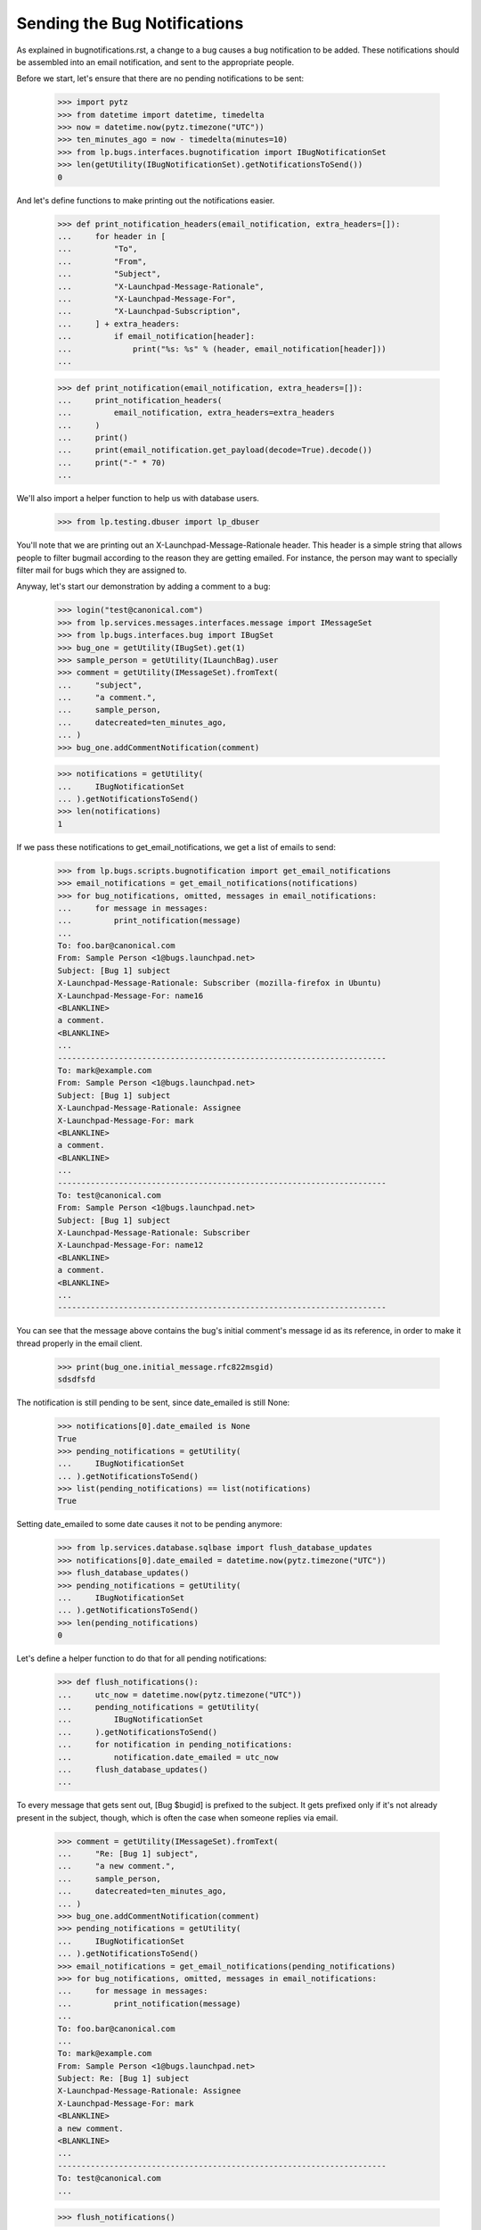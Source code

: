 Sending the Bug Notifications
=============================

As explained in bugnotifications.rst, a change to a bug causes a bug
notification to be added. These notifications should be assembled into
an email notification, and sent to the appropriate people.

Before we start, let's ensure that there are no pending notifications to
be sent:

    >>> import pytz
    >>> from datetime import datetime, timedelta
    >>> now = datetime.now(pytz.timezone("UTC"))
    >>> ten_minutes_ago = now - timedelta(minutes=10)
    >>> from lp.bugs.interfaces.bugnotification import IBugNotificationSet
    >>> len(getUtility(IBugNotificationSet).getNotificationsToSend())
    0

And let's define functions to make printing out the notifications
easier.

    >>> def print_notification_headers(email_notification, extra_headers=[]):
    ...     for header in [
    ...         "To",
    ...         "From",
    ...         "Subject",
    ...         "X-Launchpad-Message-Rationale",
    ...         "X-Launchpad-Message-For",
    ...         "X-Launchpad-Subscription",
    ...     ] + extra_headers:
    ...         if email_notification[header]:
    ...             print("%s: %s" % (header, email_notification[header]))
    ...

    >>> def print_notification(email_notification, extra_headers=[]):
    ...     print_notification_headers(
    ...         email_notification, extra_headers=extra_headers
    ...     )
    ...     print()
    ...     print(email_notification.get_payload(decode=True).decode())
    ...     print("-" * 70)
    ...

We'll also import a helper function to help us with database users.

    >>> from lp.testing.dbuser import lp_dbuser

You'll note that we are printing out an X-Launchpad-Message-Rationale
header. This header is a simple string that allows people to filter
bugmail according to the reason they are getting emailed. For instance,
the person may want to specially filter mail for bugs which they are
assigned to.

Anyway, let's start our demonstration by adding a comment to a bug:

    >>> login("test@canonical.com")
    >>> from lp.services.messages.interfaces.message import IMessageSet
    >>> from lp.bugs.interfaces.bug import IBugSet
    >>> bug_one = getUtility(IBugSet).get(1)
    >>> sample_person = getUtility(ILaunchBag).user
    >>> comment = getUtility(IMessageSet).fromText(
    ...     "subject",
    ...     "a comment.",
    ...     sample_person,
    ...     datecreated=ten_minutes_ago,
    ... )
    >>> bug_one.addCommentNotification(comment)

    >>> notifications = getUtility(
    ...     IBugNotificationSet
    ... ).getNotificationsToSend()
    >>> len(notifications)
    1

If we pass these notifications to get_email_notifications, we get a
list of emails to send:

    >>> from lp.bugs.scripts.bugnotification import get_email_notifications
    >>> email_notifications = get_email_notifications(notifications)
    >>> for bug_notifications, omitted, messages in email_notifications:
    ...     for message in messages:
    ...         print_notification(message)
    ...
    To: foo.bar@canonical.com
    From: Sample Person <1@bugs.launchpad.net>
    Subject: [Bug 1] subject
    X-Launchpad-Message-Rationale: Subscriber (mozilla-firefox in Ubuntu)
    X-Launchpad-Message-For: name16
    <BLANKLINE>
    a comment.
    <BLANKLINE>
    ...
    ----------------------------------------------------------------------
    To: mark@example.com
    From: Sample Person <1@bugs.launchpad.net>
    Subject: [Bug 1] subject
    X-Launchpad-Message-Rationale: Assignee
    X-Launchpad-Message-For: mark
    <BLANKLINE>
    a comment.
    <BLANKLINE>
    ...
    ----------------------------------------------------------------------
    To: test@canonical.com
    From: Sample Person <1@bugs.launchpad.net>
    Subject: [Bug 1] subject
    X-Launchpad-Message-Rationale: Subscriber
    X-Launchpad-Message-For: name12
    <BLANKLINE>
    a comment.
    <BLANKLINE>
    ...
    ----------------------------------------------------------------------

You can see that the message above contains the bug's initial comment's
message id as its reference, in order to make it thread properly in the
email client.

    >>> print(bug_one.initial_message.rfc822msgid)
    sdsdfsfd

The notification is still pending to be sent, since date_emailed is
still None:

    >>> notifications[0].date_emailed is None
    True
    >>> pending_notifications = getUtility(
    ...     IBugNotificationSet
    ... ).getNotificationsToSend()
    >>> list(pending_notifications) == list(notifications)
    True

Setting date_emailed to some date causes it not to be pending anymore:

    >>> from lp.services.database.sqlbase import flush_database_updates
    >>> notifications[0].date_emailed = datetime.now(pytz.timezone("UTC"))
    >>> flush_database_updates()
    >>> pending_notifications = getUtility(
    ...     IBugNotificationSet
    ... ).getNotificationsToSend()
    >>> len(pending_notifications)
    0

Let's define a helper function to do that for all pending notifications:

    >>> def flush_notifications():
    ...     utc_now = datetime.now(pytz.timezone("UTC"))
    ...     pending_notifications = getUtility(
    ...         IBugNotificationSet
    ...     ).getNotificationsToSend()
    ...     for notification in pending_notifications:
    ...         notification.date_emailed = utc_now
    ...     flush_database_updates()
    ...

To every message that gets sent out, [Bug $bugid] is prefixed to the
subject. It gets prefixed only if it's not already present in the
subject, though, which is often the case when someone replies via email.

    >>> comment = getUtility(IMessageSet).fromText(
    ...     "Re: [Bug 1] subject",
    ...     "a new comment.",
    ...     sample_person,
    ...     datecreated=ten_minutes_ago,
    ... )
    >>> bug_one.addCommentNotification(comment)
    >>> pending_notifications = getUtility(
    ...     IBugNotificationSet
    ... ).getNotificationsToSend()
    >>> email_notifications = get_email_notifications(pending_notifications)
    >>> for bug_notifications, omitted, messages in email_notifications:
    ...     for message in messages:
    ...         print_notification(message)
    ...
    To: foo.bar@canonical.com
    ...
    To: mark@example.com
    From: Sample Person <1@bugs.launchpad.net>
    Subject: Re: [Bug 1] subject
    X-Launchpad-Message-Rationale: Assignee
    X-Launchpad-Message-For: mark
    <BLANKLINE>
    a new comment.
    <BLANKLINE>
    ...
    ----------------------------------------------------------------------
    To: test@canonical.com
    ...

    >>> flush_notifications()

Let's add a few changes and see how it looks like:

    >>> from lp.bugs.adapters.bugchange import (
    ...     BugTitleChange,
    ...     BugInformationTypeChange,
    ... )
    >>> from lp.app.enums import InformationType

    >>> bug_one.addChange(
    ...     BugTitleChange(
    ...         ten_minutes_ago,
    ...         sample_person,
    ...         "title",
    ...         "Old summary",
    ...         "New summary",
    ...     )
    ... )
    >>> bug_one.addChange(
    ...     BugInformationTypeChange(
    ...         ten_minutes_ago,
    ...         sample_person,
    ...         "information_type",
    ...         InformationType.PUBLIC,
    ...         InformationType.USERDATA,
    ...     )
    ... )
    >>> pending_notifications = getUtility(
    ...     IBugNotificationSet
    ... ).getNotificationsToSend()
    >>> len(pending_notifications)
    2

    >>> email_notifications = get_email_notifications(pending_notifications)
    >>> for bug_notifications, omitted, messages in email_notifications:
    ...     for message in messages:
    ...         print_notification(message)
    ...
    To: foo.bar@canonical.com
    ...
    To: mark@example.com
    From: Sample Person <1@bugs.launchpad.net>
    Subject: [Bug 1] Re: Firefox does not support SVG
    X-Launchpad-Message-Rationale: Assignee
    X-Launchpad-Message-For: mark
    <BLANKLINE>
    ** Summary changed:
    - Old summary
    + New summary
    <BLANKLINE>
    ** Information type changed from Public to Private
    <BLANKLINE>
    --
    ...
    ----------------------------------------------------------------------
    To: test@canonical.com
    ...

If we insert a comment and some more changes, they will be included in
the constructed email:

    >>> comment = getUtility(IMessageSet).fromText(
    ...     "subject",
    ...     "a new comment.",
    ...     sample_person,
    ...     datecreated=ten_minutes_ago,
    ... )
    >>> bug_one.addCommentNotification(comment)
    >>> bug_one.addChange(
    ...     BugTitleChange(
    ...         ten_minutes_ago,
    ...         sample_person,
    ...         "title",
    ...         "New summary",
    ...         "Another summary",
    ...     )
    ... )
    >>> bug_one.addChange(
    ...     BugInformationTypeChange(
    ...         ten_minutes_ago,
    ...         sample_person,
    ...         "information_type",
    ...         InformationType.USERDATA,
    ...         InformationType.PUBLIC,
    ...     )
    ... )
    >>> pending_notifications = getUtility(
    ...     IBugNotificationSet
    ... ).getNotificationsToSend()
    >>> len(pending_notifications)
    5

Notice how the comment is in the top of the email, and the changes are
in the order they were added:

    >>> email_notifications = get_email_notifications(pending_notifications)
    >>> for bug_notifications, omitted, messages in email_notifications:
    ...     for message in messages:
    ...         print_notification(message)
    ...
    To: foo.bar@canonical.com
    ...
    To: mark@example.com
    From: Sample Person <1@bugs.launchpad.net>
    Subject: [Bug 1] Re: Firefox does not support SVG
    X-Launchpad-Message-Rationale: Assignee
    X-Launchpad-Message-For: mark
    <BLANKLINE>
    a new comment.
    <BLANKLINE>
    ** Summary changed:
    - Old summary
    + New summary
    <BLANKLINE>
    ** Summary changed:
    - New summary
    + Another summary
    <BLANKLINE>
    --
    ...
    ----------------------------------------------------------------------
    To: test@canonical.com
    ...

If you look carefully, there's a surprise in that output: the visibility
changes are not reported.  This is because they are done and then undone
within the same notification.  Undone changes like that are omitted.
moreover, if the email only would have reported done/undone changes, it
is not sent at all.  This is tested elsewhere (see
lp/bugs/tests/test_bugnotification.py), and not demonstrated here.

Another thing worth noting is that there's a blank line before the
signature, and the signature marker has a trailing space.

    >>> message.get_payload(decode=True).decode().splitlines()  # noqa
    [...,
     '',
     '-- ',
     'You received this bug notification because you are subscribed to the bug',
     'report.',
     'http://bugs.launchpad.test/bugs/1',
     '',
     'Title:',
     '  Firefox does not support SVG'...]

    >>> flush_notifications()

We send the notification only if the user hasn't done any other changes
for the last 5 minutes:

    >>> now = datetime.now(pytz.timezone("UTC"))
    >>> for minutes_ago in reversed(range(10)):
    ...     bug_one.addChange(
    ...         BugInformationTypeChange(
    ...             now - timedelta(minutes=minutes_ago),
    ...             sample_person,
    ...             "information_type",
    ...             InformationType.PUBLIC,
    ...             InformationType.USERDATA,
    ...         )
    ...     )
    ...
    >>> pending_notifications = getUtility(
    ...     IBugNotificationSet
    ... ).getNotificationsToSend()
    >>> len(pending_notifications)
    0

    >>> flush_notifications()

If a team without a contact address is subscribed to the bug, the
notification will be sent to all members individually.

    >>> with lp_dbuser():
    ...     owner = factory.makePerson(email="owner@example.com")
    ...     addressless = factory.makeTeam(
    ...         owner=owner,
    ...         name="addressless",
    ...         displayname="Addressless Team",
    ...     )
    ...
    >>> addressless.preferredemail is None
    True
    >>> for member in addressless.activemembers:
    ...     print(member.preferredemail.email)
    ...
    owner@example.com

    >>> with lp_dbuser():
    ...     ignored = bug_one.subscribe(addressless, addressless)
    ...     comment = getUtility(IMessageSet).fromText(
    ...         "subject",
    ...         "a comment.",
    ...         sample_person,
    ...         datecreated=ten_minutes_ago,
    ...     )
    ...     bug_one.addCommentNotification(comment)
    ...

    >>> pending_notifications = getUtility(
    ...     IBugNotificationSet
    ... ).getNotificationsToSend()
    >>> len(pending_notifications)
    1

    >>> email_notifications = get_email_notifications(pending_notifications)
    >>> for bug_notifications, omitted, messages in email_notifications:
    ...     for message in messages:
    ...         print(message["To"])
    ...
    foo.bar@canonical.com
    mark@example.com
    owner@example.com
    test@canonical.com

    >>> flush_notifications()

Duplicates
----------

We will need a fresh new bug.

    >>> from lp.bugs.interfaces.bug import CreateBugParams
    >>> from lp.registry.interfaces.distribution import IDistributionSet
    >>> ubuntu = getUtility(IDistributionSet).getByName("ubuntu")
    >>> description = getUtility(IMessageSet).fromText(
    ...     "subject",
    ...     "a description of the bug.",
    ...     sample_person,
    ...     datecreated=ten_minutes_ago,
    ... )
    >>> params = CreateBugParams(
    ...     msg=description, owner=sample_person, title="new bug"
    ... )

    >>> with lp_dbuser():
    ...     new_bug = ubuntu.createBug(params)
    ...

No duplicate information is included.

    >>> notifications = getUtility(
    ...     IBugNotificationSet
    ... ).getNotificationsToSend()
    >>> len(notifications)
    1

    >>> for bug_notifications, omitted, messages in get_email_notifications(
    ...     notifications
    ... ):
    ...     for message in messages:
    ...         print_notification(
    ...             message, extra_headers=["X-Launchpad-Bug-Duplicate"]
    ...         )
    To: test@canonical.com
    From: Sample Person <...@bugs.launchpad.net>
    Subject: [Bug ...] [NEW] new bug
    X-Launchpad-Message-Rationale: Subscriber
    X-Launchpad-Message-For: name12
    <BLANKLINE>
    Public bug reported:
    ...
    ----------------------------------------------------------------------

    >>> flush_notifications()

If a bug is a duplicate of another bug, a marker gets inserted at the
top of the email:

    >>> with lp_dbuser():
    ...     new_bug.markAsDuplicate(bug_one)
    ...
    >>> comment = getUtility(IMessageSet).fromText(
    ...     "subject",
    ...     "a comment.",
    ...     sample_person,
    ...     datecreated=ten_minutes_ago,
    ... )
    >>> new_bug.addCommentNotification(comment)
    >>> notifications = getUtility(
    ...     IBugNotificationSet
    ... ).getNotificationsToSend()
    >>> len(notifications)
    1

    >>> for bug_notifications, omitted, messages in get_email_notifications(
    ...     notifications
    ... ):
    ...     for message in messages:
    ...         print_notification(
    ...             message, extra_headers=["X-Launchpad-Bug-Duplicate"]
    ...         )
    To: test@canonical.com
    From: Sample Person <...@bugs.launchpad.net>
    Subject: [Bug ...] subject
    X-Launchpad-Message-Rationale: Subscriber
    X-Launchpad-Message-For: name12
    X-Launchpad-Bug-Duplicate: 1
    <BLANKLINE>
    *** This bug is a duplicate of bug 1 ***
        http://bugs.launchpad.test/bugs/1
    ...
    ----------------------------------------------------------------------

    >>> flush_notifications()


Security Vulnerabilities
------------------------

When a new security related bug is filed, a small notification is
inserted at the top of the message body.

    >>> sec_vuln_description = getUtility(IMessageSet).fromText(
    ...     "Zero-day on Frobulator",
    ...     "Woah.",
    ...     sample_person,
    ...     datecreated=ten_minutes_ago,
    ... )

    >>> with lp_dbuser():
    ...     sec_vuln_bug = ubuntu.createBug(
    ...         CreateBugParams(
    ...             msg=sec_vuln_description,
    ...             owner=sample_person,
    ...             title="Zero-day on Frobulator",
    ...             information_type=InformationType.PRIVATESECURITY,
    ...         )
    ...     )
    ...

    >>> notifications = getUtility(
    ...     IBugNotificationSet
    ... ).getNotificationsToSend()
    >>> email_notifications = get_email_notifications(notifications)
    >>> for bug_notifications, omitted, messages in email_notifications:
    ...     for message in messages:
    ...         print_notification(message)
    ...
    To: test@canonical.com
    From: Sample Person <...@bugs.launchpad.net>
    Subject: [Bug ...] [NEW] Zero-day on Frobulator
    X-Launchpad-Message-Rationale: Subscriber
    X-Launchpad-Message-For: name12
    <BLANKLINE>
    *** This bug is a security vulnerability ***
    <BLANKLINE>
    ...

    >>> flush_notifications()

The message is only inserted for new bugs, not for modified bugs:

    >>> comment = getUtility(IMessageSet).fromText(
    ...     "subject",
    ...     "a comment.",
    ...     sample_person,
    ...     datecreated=ten_minutes_ago,
    ... )
    >>> sec_vuln_bug.addCommentNotification(comment)

    >>> notifications = getUtility(
    ...     IBugNotificationSet
    ... ).getNotificationsToSend()
    >>> email_notifications = get_email_notifications(notifications)
    >>> for bug_notifications, omitted, messages in email_notifications:
    ...     for message in messages:
    ...         print_notification(message)
    ...
    To: test@canonical.com
    From: Sample Person <...@bugs.launchpad.net>
    Subject: [Bug ...] subject
    X-Launchpad-Message-Rationale: Subscriber
    X-Launchpad-Message-For: name12
    <BLANKLINE>
    a comment.
    <BLANKLINE>
    ...

    >>> flush_notifications()


The cronscript
--------------

There's a cronsript which does the sending of the email. Let's add a
few notifications to show that it works.

    >>> comment = getUtility(IMessageSet).fromText(
    ...     "subject",
    ...     "a comment.",
    ...     sample_person,
    ...     datecreated=ten_minutes_ago,
    ... )
    >>> bug_one.addCommentNotification(comment)
    >>> bug_one.addChange(
    ...     BugTitleChange(
    ...         ten_minutes_ago,
    ...         sample_person,
    ...         "title",
    ...         "Another summary",
    ...         "New summary",
    ...     )
    ... )
    >>> comment = getUtility(IMessageSet).fromText(
    ...     "subject",
    ...     "another comment.",
    ...     sample_person,
    ...     datecreated=ten_minutes_ago,
    ... )
    >>> bug_one.addCommentNotification(comment)
    >>> bug_one.addChange(
    ...     BugTitleChange(
    ...         ten_minutes_ago,
    ...         sample_person,
    ...         "title",
    ...         "Summary #431",
    ...         "Summary bleugh I'm going mad",
    ...     )
    ... )

    >>> bug_two = getUtility(IBugSet).get(2)
    >>> comment = getUtility(IMessageSet).fromText(
    ...     "subject",
    ...     "a comment.",
    ...     sample_person,
    ...     datecreated=ten_minutes_ago,
    ... )
    >>> bug_two.addCommentNotification(comment)
    >>> bug_two.addChange(
    ...     BugTitleChange(
    ...         ten_minutes_ago,
    ...         sample_person,
    ...         "title",
    ...         "Old summary",
    ...         "New summary",
    ...     )
    ... )
    >>> bug_two.addChange(
    ...     BugInformationTypeChange(
    ...         ten_minutes_ago,
    ...         sample_person,
    ...         "information_type",
    ...         InformationType.PUBLIC,
    ...         InformationType.USERDATA,
    ...     )
    ... )
    >>> bug_two.addChange(
    ...     BugInformationTypeChange(
    ...         ten_minutes_ago,
    ...         sample_person,
    ...         "information_type",
    ...         InformationType.USERDATA,
    ...         InformationType.PUBLIC,
    ...     )
    ... )

    >>> notifications = getUtility(
    ...     IBugNotificationSet
    ... ).getNotificationsToSend()
    >>> len(notifications)
    8

We need to commit the transaction so that the cronscript will see the
notifications.

    >>> import transaction
    >>> transaction.commit()

Now, let's run the cronscript and look at the output. Passing -v to it
makes it write out the emails it sends.

    >>> import subprocess
    >>> process = subprocess.Popen(
    ...     "cronscripts/send-bug-notifications.py -v",
    ...     shell=True,
    ...     stdin=subprocess.PIPE,
    ...     stdout=subprocess.PIPE,
    ...     stderr=subprocess.PIPE,
    ...     universal_newlines=True,
    ... )
    >>> (out, err) = process.communicate()
    >>> process.returncode
    0
    >>> print(err)
    INFO    ...
    INFO    Notifying test@canonical.com about bug 2.
    ...
    From: Sample Person <...@bugs.launchpad.net>
    To: test@canonical.com
    Reply-To: Bug 2 <2@bugs.launchpad.net>
    ...
    References: foo@example.com-332342--1231
    ...
    X-Launchpad-Message-Rationale: Assignee
    X-Launchpad-Message-For: name12
    ...
    INFO    Notifying foo.bar@canonical.com about bug 1.
    ...
    From: Sample Person <...@bugs.launchpad.net>
    To: foo.bar@canonical.com
    Reply-To: Bug 1 <1@bugs.launchpad.net>
    ...
    References: sdsdfsfd
    ...
    X-Launchpad-Message-Rationale: Subscriber (mozilla-firefox in Ubuntu)
    X-Launchpad-Message-For: name16
    ...
    INFO    Notifying mark@example.com about bug 1.
    ...
    INFO    Notifying owner@example.com about bug 1.
    ...
    INFO    Notifying test@canonical.com about bug 1.
    ...
    INFO    Notifying foo.bar@canonical.com about bug 1.
    ...
    From: Sample Person <...@bugs.launchpad.net>
    To: foo.bar@canonical.com
    Reply-To: Bug 1 <1@bugs.launchpad.net>
    ...
    References: sdsdfsfd
    ...
    X-Launchpad-Message-Rationale: Subscriber (mozilla-firefox in Ubuntu)
    X-Launchpad-Message-For: name16
    Errors-To: bounces@canonical.com
    Return-Path: bounces@canonical.com
    Precedence: bulk
    ...
    <BLANKLINE>
    another comment.
    <BLANKLINE>
    ** Summary changed:
    <BLANKLINE>
    - Summary #431
    + Summary bleugh I'm going mad
    <BLANKLINE>
    --...
    You received this bug notification because...
    INFO    Notifying mark@example.com about bug 1.
    ...
    INFO    Notifying owner@example.com about bug 1.
    ...
    INFO    Notifying test@canonical.com about bug 1.
    ...

Note that the message omitted the undone information type change.

The cronscript has to be sure to mark all notifications, omitted and
otherwise, as sent.  It also marks the omitted notifications with a status,
so if there are any problems we can identify which notifications were omitted
during analysis.  We'll commit a transaction to synchronize the database,
and then look at the notifications available.

    >>> transaction.commit()

    >>> notifications = getUtility(
    ...     IBugNotificationSet
    ... ).getNotificationsToSend()
    >>> len(notifications)
    0

They have all been marked as sent, including the omitted ones.  Let's look
more carefully at the notifications just to see that the status has
been set properly.

    >>> from lp.bugs.model.bugnotification import BugNotification
    >>> from lp.services.database.interfaces import IStore
    >>> for notification in list(
    ...     IStore(BugNotification)
    ...     .find(BugNotification)
    ...     .order_by(BugNotification.id)
    ... )[-8:]:
    ...     if notification.is_comment:
    ...         identifier = "comment"
    ...     else:
    ...         identifier = notification.activity.whatchanged
    ...     print(identifier, notification.status.title)
    comment Sent
    summary Sent
    comment Sent
    summary Sent
    comment Sent
    summary Sent
    information type Omitted
    information type Omitted


The X-Launchpad-Bug header
--------------------------

When a notification is sent out about a bug, the X-Launchpad-Bug header is
filled with data about that bug:

    >>> with lp_dbuser():
    ...     bug_three = getUtility(IBugSet).get(3)
    ...     subscription = bug_three.subscribe(sample_person, sample_person)
    ...

    >>> comment = getUtility(IMessageSet).fromText(
    ...     "subject",
    ...     "a short comment.",
    ...     sample_person,
    ...     datecreated=ten_minutes_ago,
    ... )
    >>> bug_three.addCommentNotification(comment)
    >>> notifications = getUtility(
    ...     IBugNotificationSet
    ... ).getNotificationsToSend()
    >>> len(notifications)
    1

If we take a closer look at a notification, we can see that
X-Launchpad-Bug headers were added:

    >>> email_notifications = get_email_notifications(notifications)
    >>> for bug_notifications, omitted, messages in email_notifications:
    ...     for message in messages:
    ...         for line in sorted(message.get_all("X-Launchpad-Bug")):
    ...             print(line)
    ...
    distribution=debian; distroseries=sarge;... milestone=3.1;...
    distribution=debian; distroseries=woody;...
    distribution=debian; sourcepackage=mozilla-firefox; component=...

The milestone field in X-Launchpad-Bug won't be filled where no milestone is
specified:

    >>> for line in sorted(message.get_all("X-Launchpad-Bug")):
    ...     "milestone" in line
    ...
    True
    False
    False


The X-Launchpad-Bug-Tags header
-------------------------------

First, a helper function that triggers notifications by adding a
comment to a given bug, another that returns a sorted list of new
email messages, and a third that combines the first two.

    >>> def trigger_notifications(bug):
    ...     comment = getUtility(IMessageSet).fromText(
    ...         "subject",
    ...         "a short comment.",
    ...         sample_person,
    ...         datecreated=ten_minutes_ago,
    ...     )
    ...     bug.addCommentNotification(comment)
    ...     return getUtility(IBugNotificationSet).getNotificationsToSend()
    ...

    >>> def get_email_messages(notifications):
    ...     messages = (
    ...         message
    ...         for bug_notifications, omitted, messages in get_email_notifications(  # noqa
    ...             notifications
    ...         )
    ...         for message in messages
    ...     )
    ...     return sorted(messages, key=lambda message: message["To"])
    ...

    >>> def trigger_and_get_email_messages(bug):
    ...     flush_notifications()
    ...     notifications = trigger_notifications(bug)
    ...     return get_email_messages(notifications)
    ...

If a bug is tagged, those tags will be included in the message in the
X-Launchpad-Bug-Tags header.

    >>> for tag in bug_three.tags:
    ...     print(tag)
    ...
    layout-test

    >>> for message in trigger_and_get_email_messages(bug_three):
    ...     for line in message.get_all("X-Launchpad-Bug-Tags"):
    ...         print(line)
    ...
    layout-test

If we add a tag to bug three that will also be included in the header.
The tags will be space-separated to allow the list to be wrapped if it
gets over-long.

    >>> with lp_dbuser():
    ...     bug_three.tags = ["layout-test", "another-tag", "yet-another"]
    ...

    >>> bug_three = getUtility(IBugSet).get(3)
    >>> for message in trigger_and_get_email_messages(bug_three):
    ...     for line in message.get_all("X-Launchpad-Bug-Tags"):
    ...         print(line)
    ...
    another-tag layout-test yet-another

If we remove the tags from the bug, the X-Launchpad-Bug-Tags header
won't be included.

    >>> with lp_dbuser():
    ...     bug_three.tags = []
    ...

    >>> bug_three = getUtility(IBugSet).get(3)
    >>> for message in trigger_and_get_email_messages(bug_three):
    ...     message.get_all("X-Launchpad-Bug-Tags")
    ...


The X-Launchpad-Bug-Information-Type header
-------------------------------------------

When a notification is sent out about a bug, the
X-Launchpad-Bug-Information-Type header shows the information type value
assigned to the bug. For backwards compatibility, the X-Launchpad-Bug-Private
and X-Launchpad-Bug-Security-Vulnerability headers are also set. These headers
can have the value "yes" or "no".

    >>> print(bug_three.information_type.title)
    Public

    >>> def print_message_header_details(message):
    ...     print(
    ...         "%s %s %s %s"
    ...         % (
    ...             message["To"],
    ...             message.get_all("X-Launchpad-Bug-Private"),
    ...             message.get_all("X-Launchpad-Bug-Security-Vulnerability"),
    ...             message.get_all("X-Launchpad-Bug-Information-Type"),
    ...         )
    ...     )
    ...

    >>> for message in trigger_and_get_email_messages(bug_three):
    ...     print_message_header_details(message)
    ...
    test@canonical.com ['no'] ['no'] ['Public']

Predictably, private bugs are sent with a slightly different header:

    >>> with lp_dbuser():
    ...     bug_three.transitionToInformationType(
    ...         InformationType.USERDATA, sample_person
    ...     )
    ...
    True
    >>> print(bug_three.information_type.title)
    Private

    >>> for message in trigger_and_get_email_messages(bug_three):
    ...     print_message_header_details(message)
    ...
    test@canonical.com ['yes'] ['no']  ['Private']

Now transition the bug to private security:

    >>> with lp_dbuser():
    ...     bug_three.transitionToInformationType(
    ...         InformationType.PRIVATESECURITY, getUtility(ILaunchBag).user
    ...     )
    ...
    True
    >>> print(bug_three.information_type.title)
    Private Security

    >>> for message in trigger_and_get_email_messages(bug_three):
    ...     print_message_header_details(message)
    ...
    test@canonical.com ['yes'] ['yes']  ['Private Security']


The X-Launchpad-Bug-Commenters header
-------------------------------------

The X-Launchpad-Bug-Recipient-Commented header lists all user IDs of
people who have ever commented on the bug. It's a space-separated
list.

    >>> message = trigger_and_get_email_messages(bug_three)[0]
    >>> print(message.get("X-Launchpad-Bug-Commenters"))
    name12

    >>> from lp.registry.interfaces.person import IPersonSet
    >>> foo_bar = getUtility(IPersonSet).getByEmail("foo.bar@canonical.com")

    >>> from lp.bugs.interfaces.bugmessage import IBugMessageSet
    >>> with lp_dbuser():
    ...     ignored = getUtility(IBugMessageSet).createMessage(
    ...         "Hungry", bug_three, foo_bar, "Make me a sandwich."
    ...     )
    ...

    >>> message = trigger_and_get_email_messages(bug_three)[0]
    >>> print(message.get("X-Launchpad-Bug-Commenters"))
    name12 name16

It only lists each user once, no matter how many comments they've
made.

    >>> with lp_dbuser():
    ...     ignored = getUtility(IBugMessageSet).createMessage(
    ...         "Hungry", bug_three, foo_bar, "Make me a sandwich."
    ...     )
    ...

    >>> message = trigger_and_get_email_messages(bug_three)[0]
    >>> print(message.get("X-Launchpad-Bug-Commenters"))
    name12 name16


The X-Launchpad-Bug-Reporter header
-----------------------------------

The X-Launchpad-Bug-Reporter header contains information about the Launchpad
user who originally reported the bug and opened the bug's first bug task.

    >>> message = trigger_and_get_email_messages(bug_three)[0]
    >>> print(message.get("X-Launchpad-Bug-Reporter"))
    Foo Bar (name16)


Verbose bug notifications
-------------------------

It is possible for users to have all the bug notifications which they
receive include the bug description and status. This helps in those
cases where the user doesn't save bug notifications, which can make
subsequent notifications seem somewhat obscure.

To demonstrate verbose notifications, we'll create a bug, and subscribe
some very picky users to it. Verbose Person wants verbose emails, while
Concise Person does not. We'll also create teams and give them members
with different verbose_bugnotifications settings.

    >>> with lp_dbuser():
    ...     bug = factory.makeBug(
    ...         target=factory.makeProduct(displayname="Foo"),
    ...         title="In the beginning, the universe was created. This "
    ...         "has made a lot of people very angry and has been "
    ...         "widely regarded as a bad move",
    ...         description="This is a long description of the bug, which "
    ...         "will be automatically wrapped by the BugNotification "
    ...         "machinery. Ain't technology great?",
    ...     )
    ...     verbose_person = factory.makePerson(
    ...         name="verbose-person",
    ...         displayname="Verbose Person",
    ...         email="verbose@example.com",
    ...         selfgenerated_bugnotifications=True,
    ...     )
    ...     verbose_person.verbose_bugnotifications = True
    ...     ignored = bug.subscribe(verbose_person, verbose_person)
    ...     concise_person = factory.makePerson(
    ...         name="concise-person",
    ...         displayname="Concise Person",
    ...         email="concise@example.com",
    ...     )
    ...     concise_person.verbose_bugnotifications = False
    ...     ignored = bug.subscribe(concise_person, concise_person)
    ...


Concise Team doesn't want verbose notifications, while Concise Team
Person, a member, does.

    >>> with lp_dbuser():
    ...     concise_team = factory.makeTeam(
    ...         name="conciseteam", displayname="Concise Team"
    ...     )
    ...     concise_team.verbose_bugnotifications = False
    ...     concise_team_person = factory.makePerson(
    ...         name="conciseteam-person",
    ...         displayname="Concise Team Person",
    ...         email="conciseteam@example.com",
    ...     )
    ...     concise_team_person.verbose_bugnotifications = True
    ...     ignored = concise_team.addMember(
    ...         concise_team_person, concise_team_person
    ...     )
    ...     ignored = bug.subscribe(concise_team, concise_team_person)
    ...

Verbose Team wants verbose notifications, while Verbose Team Person, a
member, does not.

    >>> with lp_dbuser():
    ...     verbose_team = factory.makeTeam(
    ...         name="verboseteam", displayname="Verbose Team"
    ...     )
    ...     verbose_team.verbose_bugnotifications = True
    ...     verbose_team_person = factory.makePerson(
    ...         name="verboseteam-person",
    ...         displayname="Verbose Team Person",
    ...         email="verboseteam@example.com",
    ...     )
    ...     verbose_team_person.verbose_bugnotifications = False
    ...     ignored = verbose_team.addMember(
    ...         verbose_team_person, verbose_team_person
    ...     )
    ...     ignored = bug.subscribe(verbose_team, verbose_team_person)
    ...

We'll expire all existing notifications since we're not interested in
them:

    >>> notifications = getUtility(
    ...     IBugNotificationSet
    ... ).getNotificationsToSend()
    >>> len(notifications)
    1

    >>> for notification in notifications:
    ...     notification.date_emailed = datetime.now(pytz.timezone("UTC"))
    ...


If we then add a comment to the bug, the subscribers will receive
notifications containing that comment.

    >>> comment = getUtility(IMessageSet).fromText(
    ...     "subject",
    ...     "a really simple comment.",
    ...     verbose_person,
    ...     datecreated=ten_minutes_ago,
    ... )
    >>> bug.addCommentNotification(comment)

    >>> notifications = getUtility(
    ...     IBugNotificationSet
    ... ).getNotificationsToSend()
    >>> len(notifications)
    1

If we pass this notification to get_email_notifications we can see that
Verbose Person and Team Person will receive notifications which contain
the bug description and the status in all of its targets. All other
subscribers will receive standard notifications that don't include the
bug description. To help with demonstrating this, we'll define a helper
function.

    >>> def collate_messages_by_recipient(messages):
    ...     messages_by_recipient = {}
    ...     for message in messages:
    ...         recipient = message["To"]
    ...         if recipient in messages_by_recipient:
    ...             messages_by_recipient[recipient].append(message)
    ...         else:
    ...             messages_by_recipient[recipient] = [message]
    ...     return messages_by_recipient
    ...

    >>> from itertools import chain
    >>> collated_messages = collate_messages_by_recipient(
    ...     chain(
    ...         *(
    ...             messages
    ...             for bug_notifications, omitted, messages in get_email_notifications(  # noqa
    ...                 notifications
    ...             )
    ...         )
    ...     )
    ... )

We can see that Concise Person doesn't receive verbose notifications:

    >>> print_notification(collated_messages["concise@example.com"][0])
    To: concise@example.com
    From: Verbose Person <...@bugs.launchpad.net>
    Subject: [Bug ...] subject
    X-Launchpad-Message-Rationale: Subscriber
    X-Launchpad-Message-For: concise-person
    <BLANKLINE>
    a really simple comment.
    <BLANKLINE>
    --
    You received this bug notification because you are subscribed to the bug
    report.
    http://bugs.launchpad.test/bugs/...
    <BLANKLINE>
    Title:
      In the beginning...
    ----------------------------------------------------------------------

However, Concise Person does get an unsubscribe link.

    >>> print_notification(collated_messages["concise@example.com"][0])
    To: concise@example.com
    ...
    To manage notifications about this bug go to:...

Verbose Team Person gets a concise email, even though they belong to a team
that gets verbose email.

    >>> print_notification(collated_messages["verboseteam@example.com"][0])
    To: verboseteam@example.com
    From: Verbose Person <...@bugs.launchpad.net>
    Subject: [Bug ...] subject
    X-Launchpad-Message-Rationale: Subscriber @verboseteam
    X-Launchpad-Message-For: verboseteam
    <BLANKLINE>
    a really simple comment.
    <BLANKLINE>
    --
    You received this bug notification because you are a member of Verbose
    Team, which is subscribed to the bug report.
    http://bugs.launchpad.test/bugs/...
    <BLANKLINE>
    Title:
      In the beginning...
    ----------------------------------------------------------------------

Whereas Verbose Person does get the description and task status:

    >>> print_notification(collated_messages["verbose@example.com"][0])
    To: verbose@example.com
    From: Verbose Person <...@bugs.launchpad.net>
    Subject: [Bug ...] subject
    X-Launchpad-Message-Rationale: Subscriber
    X-Launchpad-Message-For: verbose-person
    <BLANKLINE>
    a really simple comment.
    <BLANKLINE>
    --
    You received this bug notification because you are subscribed to the bug
    report.
    http://bugs.launchpad.test/bugs/...
    <BLANKLINE>
    Title:
      In the beginning...
    <BLANKLINE>
    Status in Foo:
      New
    <BLANKLINE>
    Bug description:
       This is a long description of the bug, which
       will be automatically wrapped by the BugNotification
       machinery. Ain't technology great?
    <BLANKLINE>
    To manage notifications about this bug go to:
    http://bugs.launchpad.test/.../+bug/.../+subscriptions
    ----------------------------------------------------------------------

And Concise Team Person does too, even though their team doesn't want them:

    >>> print_notification(collated_messages["conciseteam@example.com"][0])
    To: conciseteam@example.com
    From: Verbose Person <...@bugs.launchpad.net>
    Subject: [Bug ...] subject
    X-Launchpad-Message-Rationale: Subscriber @conciseteam
    X-Launchpad-Message-For: conciseteam
    <BLANKLINE>
    a really simple comment.
    <BLANKLINE>
    --
    You received this bug notification because you are a member of Concise
    Team, which is subscribed to the bug report.
    http://bugs.launchpad.test/bugs/...
    <BLANKLINE>
    Title:
      In the beginning...
    <BLANKLINE>
    Status in Foo:
      New
    <BLANKLINE>
    Bug description:
       This is a long description of the bug, which
       will be automatically wrapped by the BugNotification
       machinery. Ain't technology great?
    <BLANKLINE>
    To manage notifications about this bug go to:
    http://bugs.launchpad.test/.../+bug/.../+subscriptions
    ----------------------------------------------------------------------

It's important to note that the bug title and description are wrapped
and indented correctly in verbose notifications.

    >>> message = collated_messages["conciseteam@example.com"][0]
    >>> payload = message.get_payload(decode=True).decode()
    >>> print(payload.splitlines())
    [...
     'Title:',
     '  In the beginning, the universe was created. This has made a lot of',
     '  people very angry and has been widely regarded as a bad move',
     ...
     'Bug description:',
     '  This is a long description of the bug, which will be automatically',
     "  wrapped by the BugNotification machinery. Ain't technology great?"...]

The title is also wrapped and indented in normal notifications.

    >>> message = collated_messages["verboseteam@example.com"][0]
    >>> payload = message.get_payload(decode=True).decode()
    >>> print(payload.strip().splitlines())
    [...
     'Title:',
     '  In the beginning, the universe was created. This has made a lot of',
     '  people very angry and has been widely regarded as a bad move'...]

Self-Generated Bug Notifications
--------------------------------

People (not teams) will have the choice to receive notifications from actions
they generated.  For now, everyone receives these notifications whether they
want them or not.

    >>> with lp_dbuser():
    ...     person = factory.makePerson()
    ...
    >>> person.selfgenerated_bugnotifications
    False
    >>> with lp_dbuser():
    ...     person.selfgenerated_bugnotifications = True
    ...

Teams provide this attribute read-only.

    >>> with lp_dbuser():
    ...     team = factory.makeTeam()
    ...
    >>> team.selfgenerated_bugnotifications
    False
    >>> with lp_dbuser():
    ...     team.selfgenerated_bugnotifications = True
    ...
    Traceback (most recent call last):
    ...
    NotImplementedError: Teams do not support changing this attribute.

Notification Recipients
-----------------------

Bug notifications are sent to direct subscribers of a bug as well as to
structural subscribers. Structural subcribers can select the
notification level of the subscription.

    >>> flush_notifications()

    >>> from lp.bugs.enums import BugNotificationLevel
    >>> from lp.registry.interfaces.product import IProductSet
    >>> firefox = getUtility(IProductSet).getByName("firefox")
    >>> mr_no_privs = getUtility(IPersonSet).getByName("no-priv")
    >>> with lp_dbuser():
    ...     subscription_no_priv = firefox.addBugSubscription(
    ...         mr_no_privs, mr_no_privs
    ...     )
    ...

The notifications generated by addCommentNotification() are sent only to
structural subscribers with no filters, or with the notification level
of COMMENTS or higher. Sample Person's subscription currently does not
have any filters other than the initial catch-all one, so they receive these
notifications.

    >>> print(subscription_no_priv.bug_filters.count())
    1
    >>> comment = getUtility(IMessageSet).fromText(
    ...     "subject",
    ...     "another comment.",
    ...     sample_person,
    ...     datecreated=ten_minutes_ago,
    ... )
    >>> bug_one.addCommentNotification(comment)
    >>> pending_notifications = getUtility(
    ...     IBugNotificationSet
    ... ).getNotificationsToSend()
    >>> email_notifications = get_email_notifications(pending_notifications)
    >>> for bug_notifications, omitted, messages in email_notifications:
    ...     for message in messages:
    ...         print_notification(message)
    ...
    To: foo.bar@canonical.com
    ...
    You received this bug notification because you are subscribed to
    mozilla-firefox in Ubuntu.
    ...
    ----------------------------------------------------------------------
    To: mark@example.com
    ...
    You received this bug notification because you are a bug assignee.
    ...
    ----------------------------------------------------------------------
    To: no-priv@canonical.com
    From: Sample Person <...@bugs.launchpad.net>
    Subject: [Bug 1] subject
    X-Launchpad-Message-Rationale: Subscriber (Mozilla Firefox)
    X-Launchpad-Message-For: no-priv
    <BLANKLINE>
    another comment.
    <BLANKLINE>
    --
    You received this bug notification because you are subscribed to Mozilla
    Firefox.
    ...
    ----------------------------------------------------------------------
    To: owner@example.com
    ...
    You received this bug notification because you are a member of
    Addressless Team, which is subscribed to the bug report.
    ...
    ----------------------------------------------------------------------
    To: test@canonical.com
    ...
    You received this bug notification because you are subscribed to the bug
    report.
    ...
    ----------------------------------------------------------------------

If Sample Person gets a filter with an explicit notification level of
COMMENTS, they also receive these notifications.


    >>> flush_notifications()
    >>> with lp_dbuser():
    ...     filter = subscription_no_priv.newBugFilter()
    ...     filter.bug_notification_level = BugNotificationLevel.COMMENTS
    ...     filter.description = "Allow-comments filter"
    ...

    >>> comment = getUtility(IMessageSet).fromText(
    ...     "subject",
    ...     "another comment.",
    ...     sample_person,
    ...     datecreated=ten_minutes_ago,
    ... )
    >>> bug_one.addCommentNotification(comment)
    >>> pending_notifications = getUtility(
    ...     IBugNotificationSet
    ... ).getNotificationsToSend()
    >>> email_notifications = get_email_notifications(pending_notifications)
    >>> for bug_notifications, omitted, messages in email_notifications:
    ...     for message in messages:
    ...         print_notification(message)
    ...
    To: foo.bar@canonical.com
    ...
    You received this bug notification because you are subscribed to
    mozilla-firefox in Ubuntu.
    ...
    ----------------------------------------------------------------------
    To: mark@example.com
    ...
    You received this bug notification because you are a bug assignee.
    ...
    ----------------------------------------------------------------------
    To: no-priv@canonical.com
    From: Sample Person <...@bugs.launchpad.net>
    Subject: [Bug 1] subject
    X-Launchpad-Message-Rationale: Subscriber (Mozilla Firefox)
    X-Launchpad-Message-For: no-priv
    X-Launchpad-Subscription: Allow-comments filter
    <BLANKLINE>
    another comment.
    <BLANKLINE>
    --
    You received this bug notification because you are subscribed to Mozilla
    Firefox.
    Matching subscriptions: Allow-comments filter
    ...
    ----------------------------------------------------------------------
    To: owner@example.com
    ...
    You received this bug notification because you are a member of
    Addressless Team, which is subscribed to the bug report.
    ...
    ----------------------------------------------------------------------
    To: test@canonical.com
    ...
    You received this bug notification because you are subscribed to the bug
    report.
    ...
    ----------------------------------------------------------------------

If Sample Person's notification level is set to METADATA, they receive
no comment notifications.

    >>> flush_notifications()
    >>> with lp_dbuser():
    ...     filter.bug_notification_level = BugNotificationLevel.METADATA
    ...

    >>> comment = getUtility(IMessageSet).fromText(
    ...     "subject",
    ...     "no comment for no-priv.",
    ...     sample_person,
    ...     datecreated=ten_minutes_ago,
    ... )
    >>> bug_one.addCommentNotification(comment)
    >>> pending_notifications = getUtility(
    ...     IBugNotificationSet
    ... ).getNotificationsToSend()
    >>> email_notifications = get_email_notifications(pending_notifications)
    >>> for bug_notifications, omitted, messages in email_notifications:
    ...     for message in messages:
    ...         print_notification(message)
    ...
    To: foo.bar@canonical.com
    ...
    You received this bug notification because you are subscribed to
    mozilla-firefox in Ubuntu.
    ...
    ----------------------------------------------------------------------
    To: mark@example.com
    ...
    You received this bug notification because you are a bug assignee.
    ...
    ----------------------------------------------------------------------
    To: owner@example.com
    From: Sample Person <...@bugs.launchpad.net>
    Subject: [Bug 1] subject
    X-Launchpad-Message-Rationale: Subscriber @addressless
    X-Launchpad-Message-For: addressless
    <BLANKLINE>
    no comment for no-priv.
    <BLANKLINE>
    --
    You received this bug notification because you are a member of
    Addressless Team, which is subscribed to the bug report.
    ...
    ----------------------------------------------------------------------
    To: test@canonical.com
    ...
    You received this bug notification because you are subscribed to the bug
    report.
    ...
    ----------------------------------------------------------------------

The notifications generated by addChange() are sent only to structural
subscribers with the notification level METADATA or higher. The
notification level of Sample Person is currently METADATA, hence they
receive these notifications.

    >>> bug_one.addChange(
    ...     BugTitleChange(
    ...         ten_minutes_ago,
    ...         sample_person,
    ...         "title",
    ...         "New summary",
    ...         "Whatever",
    ...     )
    ... )
    >>> pending_notifications = getUtility(
    ...     IBugNotificationSet
    ... ).getNotificationsToSend()
    >>> email_notifications = get_email_notifications(pending_notifications)
    >>> for bug_notifications, omitted, messages in email_notifications:
    ...     for message in messages:
    ...         print_notification(message)
    ...
    To: foo.bar@canonical.com
    ...
    You received this bug notification because you are subscribed to
    mozilla-firefox in Ubuntu.
    http://bugs.launchpad.test/bugs/1
    ...
    ----------------------------------------------------------------------
    To: mark@example.com
    ...
    You received this bug notification because you are a bug assignee.
    ...
    ----------------------------------------------------------------------
    To: no-priv@canonical.com
    From: Sample Person <...@bugs.launchpad.net>
    Subject: [Bug 1] subject
    X-Launchpad-Message-Rationale: Subscriber (Mozilla Firefox)
    X-Launchpad-Message-For: no-priv
    X-Launchpad-Subscription: Allow-comments filter
    <BLANKLINE>
    no comment for no-priv.
    <BLANKLINE>
    ** Summary changed:
    - New summary
    + Whatever
    <BLANKLINE>
    --
    You received this bug notification because you are subscribed to Mozilla
    Firefox.
    Matching subscriptions: Allow-comments filter
    ...
    ----------------------------------------------------------------------
    To: owner@example.com
    ...
    You received this bug notification because you are a member of
    Addressless Team, which is subscribed to the bug report.
    ...
    ----------------------------------------------------------------------
    To: test@canonical.com
    ...
    You received this bug notification because you are subscribed to the bug
    report.
    ...
    ----------------------------------------------------------------------

If Sample Person sets their notification level to LIFECYCLE, they receive
no notifications created by addChange().

    >>> flush_notifications()
    >>> with lp_dbuser():
    ...     filter.bug_notification_level = BugNotificationLevel.LIFECYCLE
    ...

    >>> bug_one.addChange(
    ...     BugTitleChange(
    ...         ten_minutes_ago,
    ...         sample_person,
    ...         "title",
    ...         "Whatever",
    ...         "Whatever else",
    ...     )
    ... )
    >>> pending_notifications = getUtility(
    ...     IBugNotificationSet
    ... ).getNotificationsToSend()
    >>> email_notifications = get_email_notifications(pending_notifications)
    >>> for bug_notifications, omitted, messages in email_notifications:
    ...     for message in messages:
    ...         print_notification(message)
    ...
    To: foo.bar@canonical.com
    ...
    You received this bug notification because you are subscribed to
    mozilla-firefox in Ubuntu.
    ...
    ----------------------------------------------------------------------
    To: mark@example.com
    ...
    You received this bug notification because you are a bug assignee.
    ...
    ----------------------------------------------------------------------
    To: owner@example.com
    From: Sample Person <...@bugs.launchpad.net>
    Subject: [Bug 1] Re: Firefox does not support SVG
    X-Launchpad-Message-Rationale: Subscriber @addressless
    X-Launchpad-Message-For: addressless
    <BLANKLINE>
    ** Summary changed:
    - Whatever
    + Whatever else
    <BLANKLINE>
    --
    You received this bug notification because you are a member of
    Addressless Team, which is subscribed to the bug report.
    http://bugs.launchpad.test/bugs/1
    ...
    ----------------------------------------------------------------------
    To: test@canonical.com
    ...
    You received this bug notification because you are subscribed to the bug
    report.
    ...
    ----------------------------------------------------------------------

Note that, if two filters exist and they both match the same bug, the
more inclusive filter wins.  Therefore, while we saw before that the
filter did not allow the change notification through, if we add another
filter that includes metadata then the notification will be sent out
after all.

    >>> flush_notifications()
    >>> with lp_dbuser():
    ...     filter2 = subscription_no_priv.newBugFilter()
    ...     filter2.bug_notification_level = BugNotificationLevel.METADATA
    ...

    >>> bug_one.addChange(
    ...     BugTitleChange(
    ...         ten_minutes_ago,
    ...         sample_person,
    ...         "title",
    ...         "I'm losing my",
    ...         "Marbles",
    ...     )
    ... )
    >>> pending_notifications = getUtility(
    ...     IBugNotificationSet
    ... ).getNotificationsToSend()
    >>> email_notifications = get_email_notifications(pending_notifications)
    >>> for bug_notifications, omitted, messages in email_notifications:
    ...     for message in messages:
    ...         print_notification(message)
    ...
    To: foo.bar@canonical.com
    ...
    You received this bug notification because you are subscribed to
    mozilla-firefox in Ubuntu.
    http://bugs.launchpad.test/bugs/1
    ...
    ----------------------------------------------------------------------
    To: mark@example.com
    ...
    You received this bug notification because you are a bug assignee.
    ...
    ----------------------------------------------------------------------
    To: no-priv@canonical.com
    From: Sample Person <...@bugs.launchpad.net>
    Subject: [Bug 1] Re: Firefox does not support SVG
    X-Launchpad-Message-Rationale: Subscriber (Mozilla Firefox)
    X-Launchpad-Message-For: no-priv
    <BLANKLINE>
    ** Summary changed:
    - I'm losing my
    + Marbles
    <BLANKLINE>
    --
    You received this bug notification because you are subscribed to Mozilla
    Firefox.
    ...
    ----------------------------------------------------------------------
    To: owner@example.com
    ...
    You received this bug notification because you are a member of
    Addressless Team, which is subscribed to the bug report.
    ...
    ----------------------------------------------------------------------
    To: test@canonical.com
    ...
    You received this bug notification because you are subscribed to the bug
    report.
    ...
    ----------------------------------------------------------------------
